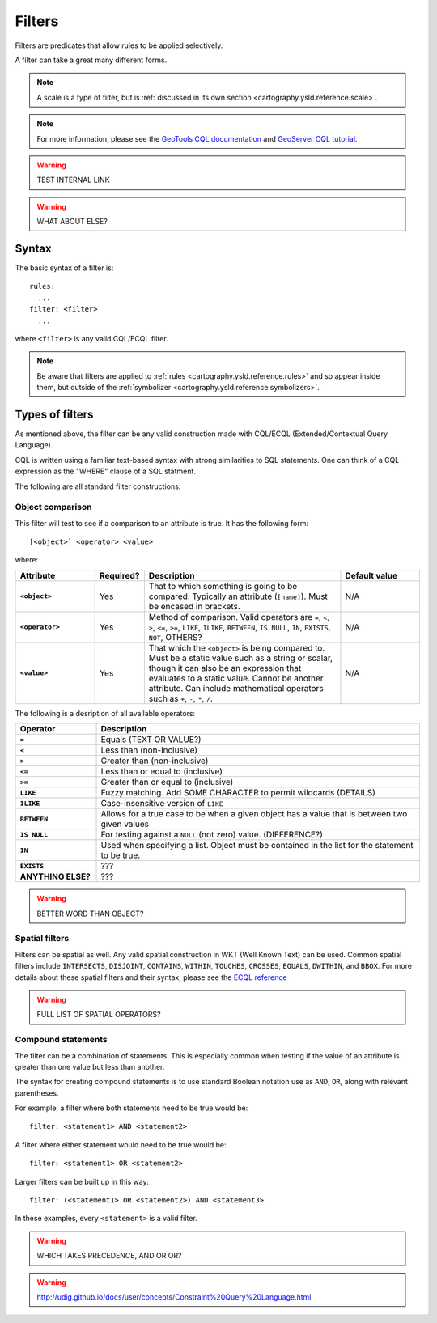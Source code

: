.. _cartography.ysld.reference.filters:

Filters
=======

Filters are predicates that allow rules to be applied selectively.

A filter can take a great many different forms.

.. note:: A scale is a type of filter, but is :ref:`discussed in its own section <cartography.ysld.reference.scale>`.


.. note:: For more information, please see the `GeoTools CQL documentation <http://docs.geotools.org/stable/userguide/library/cql/ecql.html>`_ and `GeoServer CQL tutorial <../../../geoserver/tutorials/cql/cql_tutorial.html>`_.

.. warning:: TEST INTERNAL LINK



.. warning:: WHAT ABOUT ELSE?

Syntax
------

The basic syntax of a filter is::

  rules:
    ...
  filter: <filter>
    ...

where ``<filter>`` is any valid CQL/ECQL filter.

.. note:: Be aware that filters are applied to :ref:`rules <cartography.ysld.reference.rules>` and so appear inside them, but outside of the :ref:`symbolizer <cartography.ysld.reference.symbolizers>`.

Types of filters
----------------

As mentioned above, the filter can be any valid construction made with CQL/ECQL (Extended/Contextual Query Language).

CQL is written using a familiar text-based syntax with strong similarities to SQL statements. One can think of a CQL expression as the "WHERE" clause of a SQL statment.

The following are all standard filter constructions:


Object comparison
^^^^^^^^^^^^^^^^^

This filter will test to see if a comparison to an attribute is true. It has the following form::

  [<object>] <operator> <value>

where:

.. list-table::
   :class: non-responsive
   :header-rows: 1
   :stub-columns: 1
   :widths: 20 10 50 20

   * - Attribute
     - Required?
     - Description
     - Default value
   * - ``<object>``
     - Yes
     - That to which something is going to be compared. Typically an attribute (``[name]``). Must be encased in brackets.
     - N/A
   * - ``<operator>``
     - Yes
     - Method of comparison. Valid operators are ``=``, ``<``, ``>``, ``<=``, ``>=``, ``LIKE``, ``ILIKE``, ``BETWEEN``, ``IS NULL``, ``IN``, ``EXISTS``, ``NOT``, OTHERS?
     - N/A
   * - ``<value>``
     - Yes
     - That which the ``<object>`` is being compared to. Must be a static value such as a string or scalar, though it can also be an expression that evaluates to a static value. Cannot be another attribute. Can include mathematical operators such as ``+``, ``-``, ``*``, ``/``.
     - N/A

The following is a desription of all available operators:

.. list-table::
   :class: non-responsive
   :header-rows: 1
   :stub-columns: 1
   :widths: 20 80

   * - Operator
     - Description
   * - ``=``
     - Equals (TEXT OR VALUE?)
   * - ``<``
     - Less than (non-inclusive)
   * - ``>``
     - Greater than (non-inclusive)
   * - ``<=``
     - Less than or equal to (inclusive)
   * - ``>=``
     - Greater than or equal to (inclusive)
   * - ``LIKE``
     - Fuzzy matching. Add SOME CHARACTER to permit wildcards (DETAILS)
   * - ``ILIKE``
     - Case-insensitive version of ``LIKE``
   * - ``BETWEEN``
     - Allows for a true case to be when a given object has a value that is between two given values
   * - ``IS NULL``
     - For testing against a ``NULL`` (not zero) value. (DIFFERENCE?) 
   * - ``IN``
     - Used when specifying a list. Object must be contained in the list for the statement to be true.
   * - ``EXISTS``
     - ???
   * - ANYTHING ELSE?
     - ???

.. warning:: BETTER WORD THAN OBJECT?


Spatial filters
^^^^^^^^^^^^^^^

Filters can be spatial as well. Any valid spatial construction in WKT (Well Known Text) can be used. Common spatial filters include ``INTERSECTS``, ``DISJOINT``, ``CONTAINS``, ``WITHIN``, ``TOUCHES``, ``CROSSES``, ``EQUALS``, ``DWITHIN``, and ``BBOX``. For more details about these spatial filters and their syntax, please see the `ECQL reference <../../../geoserver/filter/ecql_reference.html>`_

.. warning:: FULL LIST OF SPATIAL OPERATORS?



Compound statements
^^^^^^^^^^^^^^^^^^^

The filter can be a combination of statements. This is especially common when testing if the value of an attribute is greater than one value but less than another.

The syntax for creating compound statements is to use standard Boolean notation use as ``AND``, ``OR``, along with relevant parentheses.

For example, a filter where both statements need to be true would be::

  filter: <statement1> AND <statement2>

A filter where either statement would need to be true would be::

  filter: <statement1> OR <statement2>

Larger filters can be built up in this way::

  filter: (<statement1> OR <statement2>) AND <statement3>

In these examples, every ``<statement>`` is a valid filter.


.. warning:: WHICH TAKES PRECEDENCE, AND OR OR?



.. warning:: http://udig.github.io/docs/user/concepts/Constraint%20Query%20Language.html


